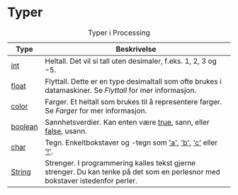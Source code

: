 #+BEGIN_COMMENT
/Lag dine egne dataspill/\\
Copyright (C) 2015 Sigmund Hansen

Denne boka og koden som inngår i den, er fri; du kan redistribuere den
og/eller endre den etter vilkårne i GNU General Public License som
publisert av Free Software Foundation, enten versjon 3 av lisensen,
eller (som du ønsker) enhver senere versjon.

Denne boka er distribuert i håp om at den skal være nyttig, men UTEN
NOEN GARANTI; selv uten noen antydet garanti om SALGBARHET eller
EGNETHET FOR NOE BESTEMT FORMÅL. Se GNU General Public License for mer
detaljer.

Du skal ha mottatt en kopi av GNU General Public License med denne
boka. Hvis ikke, se <http://www.gnu.org/licenses/>.
#+END_COMMENT

* Typer

#+NAME: tbl:typer-1
#+CAPTION: Typer i Processing
#+ATTR_LATEX: :align lr :width 0.9\linewidth
|---------+-------------------------------------------------------------------------------------------------------------------------------|
| Type    | Beskrivelse                                                                                                                   |
|---------+-------------------------------------------------------------------------------------------------------------------------------|
| [[ltx:pde][int]]     | Heltall. Det vil si tall uten desimaler, f.eks. $1$, $2$, $3$ og $-5$.                                                        |
| [[ltx:pde][float]]   | Flyttall. Dette er en type desimaltall som ofte brukes i datamaskiner. Se [[Flyttall]] for mer informasjon.                       |
| [[ltx:pde][color]]   | Farger. Et heltall som brukes til å representere farger. Se [[Farger]] for mer informasjon.                                       |
| [[ltx:pde][boolean]] | Sannhetsverdier. Kan enten være [[ltx:pde][true]], sann, eller [[ltx:pde][false]], usann.                                                               |
| [[ltx:pde][char]]    | Tegn. Enkeltbokstaver og -tegn som [[ltx:pde]['a']], [[ltx:pde]['b']], [[ltx:pde]['c']] eller [[ltx:pde]['!']].                                                                   |
| [[ltx:pde][String]]  | Strenger. I programmering kalles tekst gjerne strenger. Du kan tenke på det som en perlesnor med bokstaver istedenfor perler. |
|---------+-------------------------------------------------------------------------------------------------------------------------------|
